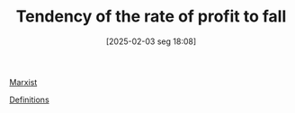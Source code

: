 #+title:      Tendency of the rate of profit to fall
#+date:       [2025-02-03 seg 18:08]
#+filetags:   :placeholder:
#+identifier: 20250203T180841
#+BIBLIOGRAPHY: ~/Org/zotero_refs.bib
#+OPTIONS: num:nil ^:{} toc:nil

[[denote:20250206T193130][Marxist]]

[[denote:20250202T121853][Definitions]]
